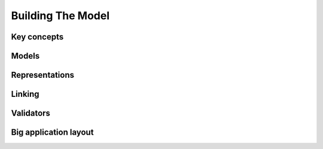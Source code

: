 Building The Model
==================

Key concepts
------------

Models
------

Representations
---------------

Linking
-------

Validators
----------

Big application layout
----------------------


